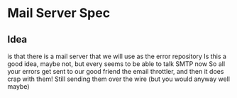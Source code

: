 * Mail Server Spec
** Idea
   is that there is a mail server that we will use as the error repository
   Is this a good idea, maybe not, but every seems to be able to talk SMTP now
   So all your errors get sent to our good friend the email throttler, and then it does crap with them!
   Still sending them over the wire (but you would anyway well maybe)
** 
 



